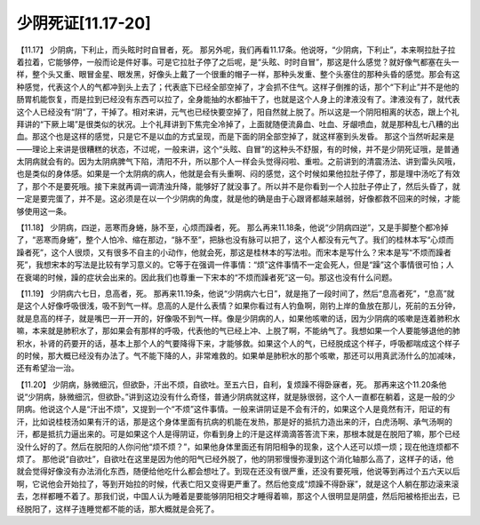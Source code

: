 少阴死证[11.17-20]
====================

【11.17】  少阴病，下利止，而头眩时时自冒者，死。
那另外呢，我们再看11.17条。他说呀，“少阴病，下利止”，本来啊拉肚子拉着拉着，它能够停，一般而论是件好事。可是它拉肚子停了之后呢，是“头眩、时时自冒”，那这是什么感觉？就好像气都塞在头一样，整个头又重、眼冒金星、眼发黑，好像头上戴了一个很重的帽子一样，那种头发重、整个头塞住的那种头昏的感觉。那会有这种感觉，代表这个人的气都冲到头上去了；代表底下已经全部空掉了，才会抓不住气。这样子倒推的话，那个“下利止”并不是他的肠胃机能恢复，而是拉到已经没有东西可以拉了，全身能抽的水都抽干了，也就是这个人身上的津液没有了。津液没有了，就代表这个人已经没有“阴”了，干掉了。相对来讲，元气也已经快要空掉了，阳自然就上脱了。所以这是一个阴阳相离的状态，跟上个礼拜讲的“下厥上竭”是很类似的状况。上个礼拜讲到下焦完全冷掉了，上面就随便流鼻血、吐血、牙龈喷血，就是那种乱七八糟的出血。那这个也是这样的感觉，只是它不是以血的方式呈现，而是下面的阴全部空掉了，就这样塞到头发昏。
那这个当然听起来是——理论上来讲是很糟糕的状态，不过呢，一般来讲，这个“头眩、自冒”的这种头不舒服，有的时候，并不是少阴死证哦，是普通太阴病就会有的。因为太阴病脾气下陷，清阳不升，所以那个人一样会头觉得闷啦、重啦。之前讲到的清震汤法、讲到雷头风哦，也是类似的身体感。如果是一个太阴病的病人，他就是会有头重啊、闷的感觉，这个时候如果他拉肚子停了，那是理中汤吃了有效了，那个不是要死哦。接下来就再调一调清浊升降，能够好了就没事了。所以并不是你看到一个人拉肚子停止了，然后头昏了，就一定是要完蛋了，并不是。这必须是在以一个少阴病的角度，就是他的确是由于心跟肾都越来越弱，好像都救不回来的时候，才能够使用这一条。

【11.18】  少阴病，四逆，恶寒而身蜷，脉不至，心烦而躁者，死。
那么再来11.18条，他说“少阴病四逆”，又是手脚整个都冷掉了，“恶寒而身蜷”，整个人怕冷、缩在那边，“脉不至”，把脉也没有脉可以把了，这个人都没有元气了。我们的桂林本写“心烦而躁者死”，这个人很烦，又有很多不自主的小动作，他就会死，那这是桂林本的写法啦。而宋本是写什么？宋本是写“不烦而躁者死”，我想宋本的写法是比较有学习意义的。它等于在强调一件事情：“烦”这件事情不一定会死人，但是“躁”这个事情很可怕；人在衰竭的时候，躁的症状会出来的。因此我们也尊重一下宋本的“不烦而躁者死”这一句。那这也没有什么问题。

【11.19】  少阴病六七日，息高者，死。
那再来11.19条，他说“少阴病六七日”，就是拖了一段时间了，然后“息高者死”，“息高”就是这个人好像呼吸很浅，吸不到气一样。息高的人是什么表情？如果你看过有人钓鱼啊，刚钓上岸的鱼放在那儿，死前的五分钟，就是息高的样子，就是嘴巴一开一开的，好像吸不到气一样。像是少阴病的人，如果他咳嗽的话，因为少阴病的咳嗽是连着肺积水嘛，本来就是肺积水了，那如果会有那样的呼吸，代表他的气已经上冲、上脱了啊，不能纳气了。我想如果一个人要能够退他的肺积水，补肾的药要开的话，基本上那个人的气要降得下来，才能够救。如果这个人的气，已经脱成这个样子，呼吸都喘成这个样子的时候，那大概已经没有办法了。气不能下降的人，非常难救的。如果单是肺积水的那个咳嗽，那还可以用真武汤什么的加减味，还有希望治一治。

【11.20】  少阴病，脉微细沉，但欲卧，汗出不烦，自欲吐。至五六日，自利，复烦躁不得卧寐者，死。
那再来这个11.20条他说“少阴病，脉微细沉，但欲卧。”讲到这边没有什么奇怪，普通少阴病就这样，就是脉很弱，这个人一直都在躺着，这是一般的少阴病。他说这个人是“汗出不烦”，又提到一个“不烦”这件事情。一般来讲阴证是不会有汗的，如果这个人是竟然有汗，阳证的有汗，比如说桂枝汤如果有汗的话，那是这个身体里面有抗病的机能在发热，那是好的抵抗力造出来的汗，白虎汤啊、承气汤啊的汗，都是抵抗力逼出来的。可是如果这个人是得阴证，你看到身上的汗是这样滴滴答答流下来，那根本就是在脱阳了嘛，那个已经没什么好的了。然后在脱阳的人你问他“烦不烦？”，如果他身体里面还有阴阳相争的现象，这个人还可以烦一烦；现在他连烦都不烦了。
那他说“自欲吐”，自欲吐在这里是因为他的阳气已经外脱了，他的阴邪慢慢弥漫到这个消化轴那么高了，这样子的话，他就会觉得好像没有办法消化东西，随便给他吃什么都会想吐了。到现在还没有很严重，还没有要死哦，他说等到再过个五六天以后啊，它说他会开始拉了，等到开始拉的时候，代表亡阳又变得更严重了。然后他变成“烦躁不得卧寐”，就是这个人躺在那边滚来滚去，怎样都睡不着了。那我们说，中国人认为睡着是要能够阴阳相交才睡得着嘛，那这个人很明显是阴盛，然后阳被格拒出去，已经脱阳了，这样子连睡觉都不能的话，那大概就是会死了。
